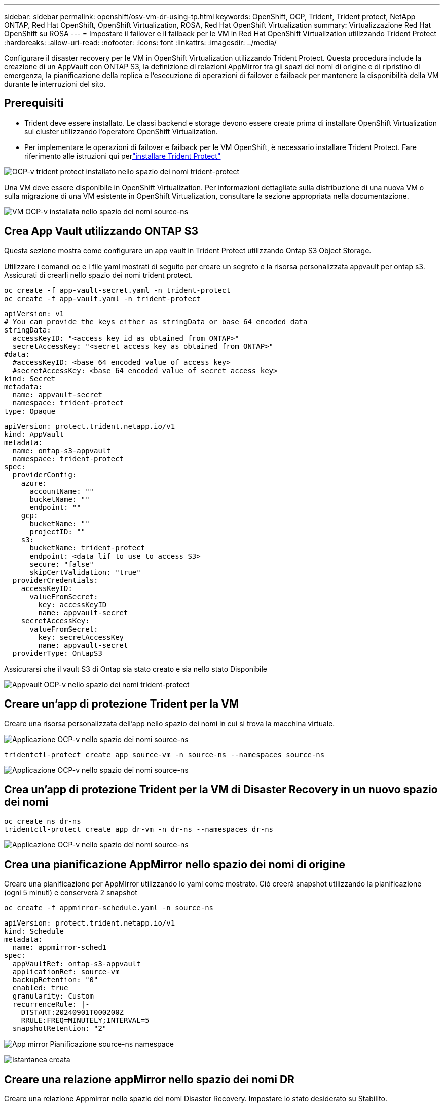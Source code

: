 ---
sidebar: sidebar 
permalink: openshift/osv-vm-dr-using-tp.html 
keywords: OpenShift, OCP, Trident, Trident protect, NetApp ONTAP, Red Hat OpenShift, OpenShift Virtualization, ROSA, Red Hat OpenShift Virtualization 
summary: Virtualizzazione Red Hat OpenShift su ROSA 
---
= Impostare il failover e il failback per le VM in Red Hat OpenShift Virtualization utilizzando Trident Protect
:hardbreaks:
:allow-uri-read: 
:nofooter: 
:icons: font
:linkattrs: 
:imagesdir: ../media/


[role="lead"]
Configurare il disaster recovery per le VM in OpenShift Virtualization utilizzando Trident Protect.  Questa procedura include la creazione di un AppVault con ONTAP S3, la definizione di relazioni AppMirror tra gli spazi dei nomi di origine e di ripristino di emergenza, la pianificazione della replica e l'esecuzione di operazioni di failover e failback per mantenere la disponibilità della VM durante le interruzioni del sito.



== Prerequisiti

* Trident deve essere installato.  Le classi backend e storage devono essere create prima di installare OpenShift Virtualization sul cluster utilizzando l'operatore OpenShift Virtualization.
* Per implementare le operazioni di failover e failback per le VM OpenShift, è necessario installare Trident Protect.  Fare riferimento alle istruzioni qui perlink:https://docs.netapp.com/us-en/trident/trident-protect/trident-protect-installation.html["installare Trident Protect"]


image:redhat-openshift-ocpv-tp-001.png["OCP-v trident protect installato nello spazio dei nomi trident-protect"]

Una VM deve essere disponibile in OpenShift Virtualization.  Per informazioni dettagliate sulla distribuzione di una nuova VM o sulla migrazione di una VM esistente in OpenShift Virtualization, consultare la sezione appropriata nella documentazione.

image:redhat-openshift-ocpv-tp-003.png["VM OCP-v installata nello spazio dei nomi source-ns"]



== Crea App Vault utilizzando ONTAP S3

Questa sezione mostra come configurare un app vault in Trident Protect utilizzando Ontap S3 Object Storage.

Utilizzare i comandi oc e i file yaml mostrati di seguito per creare un segreto e la risorsa personalizzata appvault per ontap s3.  Assicurati di crearli nello spazio dei nomi trident protect.

[source, cli]
----
oc create -f app-vault-secret.yaml -n trident-protect
oc create -f app-vault.yaml -n trident-protect
----
[source, yaml]
----
apiVersion: v1
# You can provide the keys either as stringData or base 64 encoded data
stringData:
  accessKeyID: "<access key id as obtained from ONTAP>"
  secretAccessKey: "<secret access key as obtained from ONTAP>"
#data:
  #accessKeyID: <base 64 encoded value of access key>
  #secretAccessKey: <base 64 encoded value of secret access key>
kind: Secret
metadata:
  name: appvault-secret
  namespace: trident-protect
type: Opaque
----
[source, yaml]
----
apiVersion: protect.trident.netapp.io/v1
kind: AppVault
metadata:
  name: ontap-s3-appvault
  namespace: trident-protect
spec:
  providerConfig:
    azure:
      accountName: ""
      bucketName: ""
      endpoint: ""
    gcp:
      bucketName: ""
      projectID: ""
    s3:
      bucketName: trident-protect
      endpoint: <data lif to use to access S3>
      secure: "false"
      skipCertValidation: "true"
  providerCredentials:
    accessKeyID:
      valueFromSecret:
        key: accessKeyID
        name: appvault-secret
    secretAccessKey:
      valueFromSecret:
        key: secretAccessKey
        name: appvault-secret
  providerType: OntapS3
----
Assicurarsi che il vault S3 di Ontap sia stato creato e sia nello stato Disponibile

image:redhat-openshift-ocpv-tp-002.png["Appvault OCP-v nello spazio dei nomi trident-protect"]



== Creare un'app di protezione Trident per la VM

Creare una risorsa personalizzata dell'app nello spazio dei nomi in cui si trova la macchina virtuale.

image:redhat-openshift-ocpv-tp-004.png["Applicazione OCP-v nello spazio dei nomi source-ns"]

[source, CLI]
----
tridentctl-protect create app source-vm -n source-ns --namespaces source-ns
----
image:redhat-openshift-ocpv-tp-004.png["Applicazione OCP-v nello spazio dei nomi source-ns"]



== Crea un'app di protezione Trident per la VM di Disaster Recovery in un nuovo spazio dei nomi

[source, CLI]
----
oc create ns dr-ns
tridentctl-protect create app dr-vm -n dr-ns --namespaces dr-ns
----
image:redhat-openshift-ocpv-tp-005.png["Applicazione OCP-v nello spazio dei nomi source-ns"]



== Crea una pianificazione AppMirror nello spazio dei nomi di origine

Creare una pianificazione per AppMirror utilizzando lo yaml come mostrato.  Ciò creerà snapshot utilizzando la pianificazione (ogni 5 minuti) e conserverà 2 snapshot

[source, CLI]
----
oc create -f appmirror-schedule.yaml -n source-ns
----
[source, yaml]
----
apiVersion: protect.trident.netapp.io/v1
kind: Schedule
metadata:
  name: appmirror-sched1
spec:
  appVaultRef: ontap-s3-appvault
  applicationRef: source-vm
  backupRetention: "0"
  enabled: true
  granularity: Custom
  recurrenceRule: |-
    DTSTART:20240901T000200Z
    RRULE:FREQ=MINUTELY;INTERVAL=5
  snapshotRetention: "2"
----
image:redhat-openshift-ocpv-tp-006.png["App mirror Pianificazione source-ns namespace"]

image:redhat-openshift-ocpv-tp-007.png["Istantanea creata"]



== Creare una relazione appMirror nello spazio dei nomi DR

Creare una relazione Appmirror nello spazio dei nomi Disaster Recovery.  Impostare lo stato desiderato su Stabilito.

[source, yaml]
----
apiVersion: protect.trident.netapp.io/v1
kind: AppMirrorRelationship
metadata:
  name: amr1
spec:
  desiredState: Established
  destinationAppVaultRef: ontap-s3-appvault
  destinationApplicationRef: dr-vm
  namespaceMapping:
  - destination: dr-ns
    source: source-ns
  recurrenceRule: |-
    DTSTART:20240901T000200Z
    RRULE:FREQ=MINUTELY;INTERVAL=5
  sourceAppVaultRef: ontap-s3-appvault
  sourceApplicationName: source-vm
  sourceApplicationUID: "<application UID of the source VM>"
  storageClassName: "ontap-nas"
----

NOTE: È possibile ottenere l'UID dell'applicazione della VM di origine dall'output JSON dell'app di origine, come mostrato di seguito

image:redhat-openshift-ocpv-tp-008.png["UID dell'app creato"]

image:redhat-openshift-ocpv-tp-009.png["Crea relazione App Mirror"]

Una volta stabilita la relazione AppMirror, lo snapshot più recente viene trasferito allo spazio dei nomi di destinazione.  Il PVC viene creato per la VM nello spazio dei nomi dr, tuttavia il pod della VM non è ancora stato creato nello spazio dei nomi dr.

image:redhat-openshift-ocpv-tp-010.png["La relazione Crea App Mirror è stata stabilita"]

image:redhat-openshift-ocpv-tp-011.png["Modifiche di stato per App Mirror"]

image:redhat-openshift-ocpv-tp-012.png["PVC viene creato nello spazio dei nomi di destinazione"]



== Promuovere la relazione con Failover

Modificare lo stato desiderato della relazione in "Promosso" per creare la VM nello spazio dei nomi DR.  La VM è ancora in esecuzione nello spazio dei nomi di origine.

[source, CLI]
----
oc patch amr amr1 -n dr-ns --type=merge -p '{"spec":{"desiredState":"Promoted"}}'
----
image:redhat-openshift-ocpv-tp-013.png["Patch di applicazione della relazione AppMirror"]

image:redhat-openshift-ocpv-tp-014.png["La relazione AppMirror è in stato promosso"]

image:redhat-openshift-ocpv-tp-015.png["VM creata nello spazio dei nomi DR"]

image:redhat-openshift-ocpv-tp-016.png["La VM nella sorgente ns è ancora in esecuzione"]



== Ripristinare la relazione con Failback

Modificare lo stato desiderato della relazione in "Stabilito".  La VM viene eliminata nello spazio dei nomi DR.  Il pvc esiste ancora nello spazio dei nomi DR.  La VM è ancora in esecuzione nello spazio dei nomi di origine.  Viene stabilita la relazione originale tra lo spazio dei nomi di origine e i DR ns. .

[source, CLI]
----
oc patch amr amr1 -n dr-ns --type=merge -p '{"spec":{"desiredState":"Established"}}'
----
image:redhat-openshift-ocpv-tp-017.png["Patch allo stato stabilito"]

image:redhat-openshift-ocpv-tp-018.png["App Mirror nello stato stabilito"]

image:redhat-openshift-ocpv-tp-019.png["Il PVC nei DR ns rimane ancora"]

image:redhat-openshift-ocpv-tp-020.png["POD e PVC nella sorgente ns rimangono ancora"]



== Dimostrazione video

Il seguente video mostra una dimostrazione dell'implementazione di uno scenario di Disaster Recovery per una VM OpenShift utilizzando Trident Protect

.Disaster Recovery tramite Trident Protect
video::ae4bdcf7-b344-4f19-89ed-b2d500f94efd[panopto,width=360]